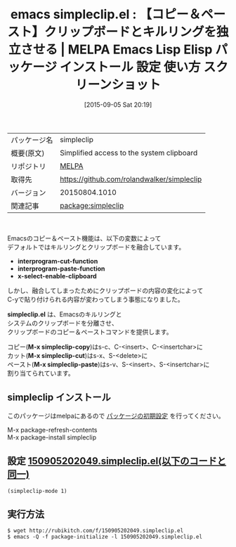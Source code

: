 #+BLOG: rubikitch
#+POSTID: 1953
#+DATE: [2015-09-05 Sat 20:19]
#+PERMALINK: simpleclip
#+OPTIONS: toc:nil num:nil todo:nil pri:nil tags:nil ^:nil \n:t -:nil
#+ISPAGE: nil
#+DESCRIPTION:
# (progn (erase-buffer)(find-file-hook--org2blog/wp-mode))
#+BLOG: rubikitch
#+CATEGORY: Emacs
#+EL_PKG_NAME: simpleclip
#+EL_TAGS: emacs, %p, %p.el, emacs lisp %p, elisp %p, emacs %f %p, emacs %p 使い方, emacs %p 設定, emacs パッケージ %p, emacs %p スクリーンショット
#+EL_TITLE: Emacs Lisp Elisp パッケージ インストール 設定 使い方 スクリーンショット
#+EL_TITLE0: 【コピー＆ペースト】クリップボードとキルリングを独立させる
#+EL_URL: 
#+begin: org2blog
#+DESCRIPTION: MELPAのEmacs Lispパッケージsimpleclipの紹介
#+MYTAGS: package:simpleclip, emacs 使い方, emacs コマンド, emacs, simpleclip, simpleclip.el, emacs lisp simpleclip, elisp simpleclip, emacs melpa simpleclip, emacs simpleclip 使い方, emacs simpleclip 設定, emacs パッケージ simpleclip, emacs simpleclip スクリーンショット
#+TAGS: package:simpleclip, emacs 使い方, emacs コマンド, emacs, simpleclip, simpleclip.el, emacs lisp simpleclip, elisp simpleclip, emacs melpa simpleclip, emacs simpleclip 使い方, emacs simpleclip 設定, emacs パッケージ simpleclip, emacs simpleclip スクリーンショット, Emacs, interprogram-cut-function, interprogram-paste-function, x-select-enable-clipboard, simpleclip.el, M-x simpleclip-copy, M-x simpleclip-cut, M-x simpleclip-paste, interprogram-cut-function, interprogram-paste-function, x-select-enable-clipboard, simpleclip.el, M-x simpleclip-copy, M-x simpleclip-cut, M-x simpleclip-paste
#+TITLE: emacs simpleclip.el : 【コピー＆ペースト】クリップボードとキルリングを独立させる | MELPA Emacs Lisp Elisp パッケージ インストール 設定 使い方 スクリーンショット
#+BEGIN_HTML
<table>
<tr><td>パッケージ名</td><td>simpleclip</td></tr>
<tr><td>概要(原文)</td><td>Simplified access to the system clipboard</td></tr>
<tr><td>リポジトリ</td><td><a href="http://melpa.org/">MELPA</a></td></tr>
<tr><td>取得先</td><td><a href="https://github.com/rolandwalker/simpleclip">https://github.com/rolandwalker/simpleclip</a></td></tr>
<tr><td>バージョン</td><td>20150804.1010</td></tr>
<tr><td>関連記事</td><td><a href="http://rubikitch.com/tag/package:simpleclip/">package:simpleclip</a> </td></tr>
</table>
<br />
#+END_HTML
Emacsのコピー＆ペースト機能は、以下の変数によって
デフォルトではキルリングとクリップボードを融合しています。

- *interprogram-cut-function*
- *interprogram-paste-function*
- *x-select-enable-clipboard*

しかし、融合してしまったためにクリップボードの内容の変化によって
C-yで貼り付けられる内容が変わってしまう事態になりました。

*simpleclip.el* は、Emacsのキルリングと
システムのクリップボードを分離させ、
クリップボードのコピー＆ペーストコマンドを提供します。

コピー(*M-x simpleclip-copy*)はs-c、C-<insert>、C-<insertchar>に
カット(*M-x simpleclip-cut*)はs-x、S-<delete>に
ペースト(*M-x simpleclip-paste*)はs-v、S-<insert>、S-<insertchar>に
割り当てられています。

# (progn (forward-line 1)(shell-command "screenshot-time.rb org_template" t))
** simpleclip インストール
このパッケージはmelpaにあるので [[http://rubikitch.com/package-initialize][パッケージの初期設定]] を行ってください。

M-x package-refresh-contents
M-x package-install simpleclip


#+end:
** 概要                                                             :noexport:
Emacsのコピー＆ペースト機能は、以下の変数によって
デフォルトではキルリングとクリップボードを融合しています。

- *interprogram-cut-function*
- *interprogram-paste-function*
- *x-select-enable-clipboard*

しかし、融合してしまったためにクリップボードの内容の変化によって
C-yで貼り付けられる内容が変わってしまう事態になりました。

*simpleclip.el* は、Emacsのキルリングと
システムのクリップボードを分離させ、
クリップボードのコピー＆ペーストコマンドを提供します。

コピー(*M-x simpleclip-copy*)はs-c、C-<insert>、C-<insertchar>に
カット(*M-x simpleclip-cut*)はs-x、S-<delete>に
ペースト(*M-x simpleclip-paste*)はs-v、S-<insert>、S-<insertchar>に
割り当てられています。

# (progn (forward-line 1)(shell-command "screenshot-time.rb org_template" t))
** 設定 [[http://rubikitch.com/f/150905202049.simpleclip.el][150905202049.simpleclip.el(以下のコードと同一)]]
#+BEGIN: include :file "/r/sync/junk/150905/150905202049.simpleclip.el"
#+BEGIN_SRC fundamental
(simpleclip-mode 1)
#+END_SRC

#+END:

** 実行方法
#+BEGIN_EXAMPLE
$ wget http://rubikitch.com/f/150905202049.simpleclip.el
$ emacs -Q -f package-initialize -l 150905202049.simpleclip.el
#+END_EXAMPLE
